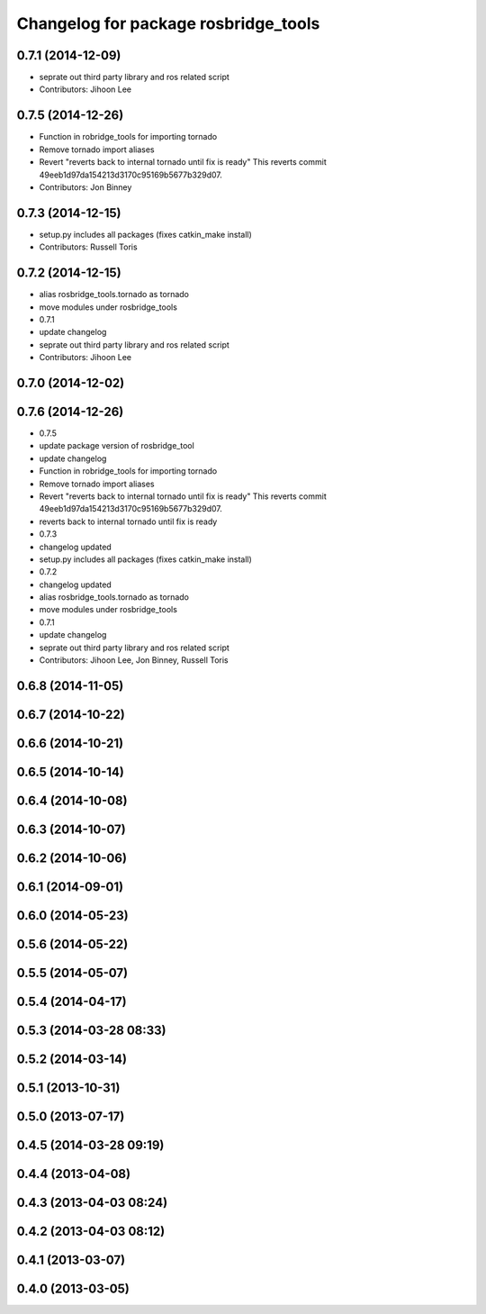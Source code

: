 ^^^^^^^^^^^^^^^^^^^^^^^^^^^^^^^^^^^^^
Changelog for package rosbridge_tools
^^^^^^^^^^^^^^^^^^^^^^^^^^^^^^^^^^^^^

0.7.1 (2014-12-09)
------------------
* seprate out third party library and ros related script
* Contributors: Jihoon Lee

0.7.5 (2014-12-26)
------------------
* Function in robridge_tools for importing tornado
* Remove tornado import aliases
* Revert "reverts back to internal tornado until fix is ready"
  This reverts commit 49eeb1d97da154213d3170c95169b5677b329d07.
* Contributors: Jon Binney

0.7.3 (2014-12-15)
------------------
* setup.py includes all packages (fixes catkin_make install)
* Contributors: Russell Toris

0.7.2 (2014-12-15)
------------------
* alias rosbridge_tools.tornado as tornado
* move modules under rosbridge_tools
* 0.7.1
* update changelog
* seprate out third party library and ros related script
* Contributors: Jihoon Lee

0.7.0 (2014-12-02)
------------------

0.7.6 (2014-12-26)
------------------
* 0.7.5
* update package version of rosbridge_tool
* update changelog
* Function in robridge_tools for importing tornado
* Remove tornado import aliases
* Revert "reverts back to internal tornado until fix is ready"
  This reverts commit 49eeb1d97da154213d3170c95169b5677b329d07.
* reverts back to internal tornado until fix is ready
* 0.7.3
* changelog updated
* setup.py includes all packages (fixes catkin_make install)
* 0.7.2
* changelog updated
* alias rosbridge_tools.tornado as tornado
* move modules under rosbridge_tools
* 0.7.1
* update changelog
* seprate out third party library and ros related script
* Contributors: Jihoon Lee, Jon Binney, Russell Toris

0.6.8 (2014-11-05)
------------------

0.6.7 (2014-10-22)
------------------

0.6.6 (2014-10-21)
------------------

0.6.5 (2014-10-14)
------------------

0.6.4 (2014-10-08)
------------------

0.6.3 (2014-10-07)
------------------

0.6.2 (2014-10-06)
------------------

0.6.1 (2014-09-01)
------------------

0.6.0 (2014-05-23)
------------------

0.5.6 (2014-05-22)
------------------

0.5.5 (2014-05-07)
------------------

0.5.4 (2014-04-17)
------------------

0.5.3 (2014-03-28 08:33)
------------------------

0.5.2 (2014-03-14)
------------------

0.5.1 (2013-10-31)
------------------

0.5.0 (2013-07-17)
------------------

0.4.5 (2014-03-28 09:19)
------------------------

0.4.4 (2013-04-08)
------------------

0.4.3 (2013-04-03 08:24)
------------------------

0.4.2 (2013-04-03 08:12)
------------------------

0.4.1 (2013-03-07)
------------------

0.4.0 (2013-03-05)
------------------
